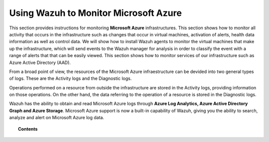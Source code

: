 .. Copyright (C) 2018 Wazuh, Inc.

.. _azure:

Using Wazuh to Monitor Microsoft Azure
======================================

.. versionadded:: 3.7.0

This section provides instructions for monitoring **Microsoft Azure** infrastructures. This section shows how to monitor all activity that occurs in the infrastructure such as changes that occur in virtual machines, activation of alerts, health data information as well as control data. We will show how to install Wazuh agents to monitor the virtual machines that make up the infrastructure, which will send events to the Wazuh manager for analysis in order to classify the event with a range of alerts that that can be easily viewed. This section shows how to monitor services of our infrastructure such as Azure Active Directory (AAD).

From a broad point of view, the resources of the Microsoft Azure infraestructure can be devided into two general types of logs. These are the Activity logs and the Diagnostic logs.  

.. thumbnail:: ../images/azure/Resources.png
    :title: Microsoft Azure resources
    :align: center
    :width: 25%

Operations performed on a resource from outside the infrastructure are stored in the Activity logs, providing information on those operations. On the other hand, the data referring to the operation of a resource is stored in the Diagnostic logs. 

Wazuh has the ability to obtain and read Microsoft Azure logs through **Azure Log Analytics, Azure Active Directory Graph and Azure Storage**. Microsoft Azure support is now a built-in capability of Wazuh, giving you the ability to search, analyze and alert on Microsoft Azure log data.

.. topic:: Contents

    .. toctree::
       :maxdepth: 2

       installation
       monitoring instances
       monitoring activity
       monitoring services
